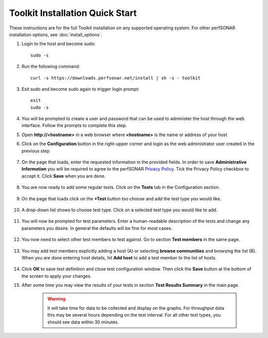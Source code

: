 *********************************
Toolkit Installation Quick Start
*********************************

These instructions are for the full Toolkit installation on any supported operating system. For other perfSONAR installation options, see :doc:`install_options`.

#. Login to the host and become sudo::

        sudo -s

#. Run the following command::

        curl -s https://downloads.perfsonar.net/install | sh -s - toolkit

#. Exit sudo and become sudo again to trigger login prompt::

        exit
        sudo -s

#. You will be prompted to create a user and password that can be used to administer the host through the web interface. Follow the prompts to complete this step.
    .. image:: images/install_quick_start-first-login-prompt.png
#. Open **http://<hostname>** in a web browser where **<hostname>** is the name or address of your host
#. Click on the **Configuration** button in the right-upper corner and login as the web administrator user created in the previous step
    
    .. image:: images/install_quick_start-web-admin-info1.png
#. On the page that loads, enter the requested information in the provided fields. In order to save **Administrative Information** you will be required to agree to the perfSONAR `Privacy Policy <https://www.perfsonar.net/about/privacy-policy/>`_. Tick the Privacy Policy checkbox to accept it. Click **Save** when you are done. 

    .. image:: images/install_quick_start-web-admin-info2.png
    .. seealso:: For more information on updating administrative information see :doc:`manage_admin_info`
#. You are now ready to add some regular tests. Click on the **Tests** tab in the Configuration section.

    .. image:: images/install_quick_start-main-page.png
#. On the page that loads click on the **+Test** button too choose and add the test type you would like.

    .. image:: images/install_quick_start-add-test.png
#. A drop-down list shows to choose test type. Click on a selected test type you would like to add. 

    .. image:: images/install_quick_start-add-test-type.png
#. You will now be prompted for test parameters. Enter a human-readable description of the tests and change any parameters you desire. In general the defaults will be fine for most cases.

    .. image:: images/install_quick_start-add-test-params.png
#. You now need to select other test members to test against. Go to section **Test members** in the same page. 

    .. image:: images/install_quick_start-add-test-members-section.png
#. You may add test members explicitly adding a host (A) or selecting **browse communities** and browsing the list (B). When you are done entering host details, hit **Add host** to add a test member to the list of hosts.

    .. image:: images/install_quick_start-add-test-members-host.png
#. Click **OK** to save test definition and close test configuration window. Then click the **Save** button at the bottom of the screen to apply your changes.
    .. seealso:: For more information on adding regular tests see :doc:`manage_regular_tests`
#. After some time you may view the results of your tests in section **Test Results Summary** in the main page.

    .. image:: images/install_quick_start-test-results.png

    .. warning:: It will take time for data to be collected and display on the graphs. For throughput data this may be several hours depending on the test interval. For all other test types, you should see data within 30 minutes.
    .. seealso:: For more information on using the graphs :doc:`using_graphs`


